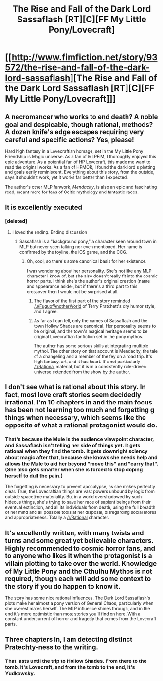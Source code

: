 #+TITLE: The Rise and Fall of the Dark Lord Sassaflash [RT][C][FF My Little Pony/Lovecraft]

* [[http://www.fimfiction.net/story/93572/the-rise-and-fall-of-the-dark-lord-sassaflash][The Rise and Fall of the Dark Lord Sassaflash [RT][C][FF My Little Pony/Lovecraft]]]
:PROPERTIES:
:Author: DuplexFields
:Score: 13
:DateUnix: 1468090769.0
:DateShort: 2016-Jul-09
:END:

** A necromancer who works to end death? A noble goal and despicable, though rational, methods? A dozen knife's edge escapes requiring very careful and specific actions? Yes, please!

Hard high fantasy in a Lovecraftian homage, set in the My Little Pony Friendship is Magic universe. As a fan of MLPFiM, I thoroughly enjoyed this epic adventure. As a potential fan of HP Lovecraft, this made me want to read the original works. As a fan of HPMOR, I found the dark lord's plotting and goals eerily reminiscent. Everything about this story, from the outside, says it shouldn't work, yet it works far better than I expected.

The author's other MLP fanwork, /Mendacity/, is also an epic and fascinating read, meant more for fans of Celtic mythology and fantastic races.
:PROPERTIES:
:Author: DuplexFields
:Score: 5
:DateUnix: 1468091464.0
:DateShort: 2016-Jul-09
:END:


** It is excellently executed
:PROPERTIES:
:Author: Nighzmarquls
:Score: 3
:DateUnix: 1468120838.0
:DateShort: 2016-Jul-10
:END:

*** [deleted]
:PROPERTIES:
:Score: 3
:DateUnix: 1468131678.0
:DateShort: 2016-Jul-10
:END:

**** I loved the ending. [[#s][Ending discussion]]
:PROPERTIES:
:Author: Chronophilia
:Score: 1
:DateUnix: 1468355781.0
:DateShort: 2016-Jul-13
:END:

***** Sassaflash is a "background pony," a character seen around town in MLP but never seen talking nor even mentioned. Her name is confirmed by the toyline, the iOS game, and the CCG.
:PROPERTIES:
:Author: DuplexFields
:Score: 2
:DateUnix: 1468364269.0
:DateShort: 2016-Jul-13
:END:

****** Oh, cool, so there's some canonical basis for her existence.

I was wondering about her personality. She's not like any MLP character I know of, but she also doesn't really fit into the cosmic horror parts. I think she's the author's original creation (name and appearance aside), but if there's a third part to this crossover then I would not be surprised at all.
:PROPERTIES:
:Author: Chronophilia
:Score: 1
:DateUnix: 1468364632.0
:DateShort: 2016-Jul-13
:END:

******* The flavor of the first part of the story reminded [[/u/FuguofAnotherWorld]] of Terry Pratchett's dry humor style, and I agree.
:PROPERTIES:
:Author: DuplexFields
:Score: 3
:DateUnix: 1468435489.0
:DateShort: 2016-Jul-13
:END:


******* As far as I can tell, only the names of Sassaflash and the town Hollow Shades are canonical. Her personality seems to be original, and the town's magical heritage seems to be original Lovecraftian fanfiction set in the pony mythos.

The author has some serious skills at integrating multiple mythoi. The other story on that account is Mendacity, the tale of a changeling and a member of the fey on a road trip. It's high fantasy, art, and it has heart. It's not particularly [[/r/Rational]] material, but it is in a consistently rule-driven universe extended from the show by the author.
:PROPERTIES:
:Author: DuplexFields
:Score: 2
:DateUnix: 1468388749.0
:DateShort: 2016-Jul-13
:END:


** I don't see what is rational about this story. In fact, most love craft stories seem decidedly irrational. I'm 10 chapters in and the main focus has been not learning too much and forgetting g things when necessary, which seems like the opposite of what a rational protagonist would do.
:PROPERTIES:
:Author: Dragonheart91
:Score: 2
:DateUnix: 1468252626.0
:DateShort: 2016-Jul-11
:END:

*** That's because the Mule is the audience viewpoint character, and Sassaflash isn't telling her side of things yet. It gets rational when they find the tomb. It gets downright sciency about magic after that, because she knows she needs help and allows the Mule to aid her beyond "move this" and "carry that". (She also gets smarter when she is forced to stop doping herself to dull the pain.)

The forgetting is necessary to prevent apocalypse, as she makes perfectly clear. True, the Lovecraftian things are vast powers unbound by logic from outside spacetime materiality. But in a world overshadowed by such hideous things, she's trying to save her race of sapient beings from their eventual extinction, and all its individuals from death, using the full breadth of her mind and all possible tools at her disposal, disregarding social mores and appropriateness. Totally a [[/r/Rational]] character.
:PROPERTIES:
:Author: DuplexFields
:Score: 3
:DateUnix: 1468257834.0
:DateShort: 2016-Jul-11
:END:


** It's excellently written, with many twists and turns and some great yet believable characters. Highly recommended to cosmic horror fans, and to anyone who likes it when the protagonist is a villain plotting to take over the world. Knowledge of My Little Pony and the Cthulhu Mythos is not required, though each will add some context to the story if you do happen to know it.

The story has some nice rational influences. The Dark Lord Sassaflash's plots make her almost a pony version of General Chaos, particularly when she overestimates herself. The MLP influence shines through, and in the end it's more optimistic than most stories you'll find on here. With a constant undercurrent of horror and tragedy that comes from the Lovecraft parts.
:PROPERTIES:
:Author: Chronophilia
:Score: 2
:DateUnix: 1468354442.0
:DateShort: 2016-Jul-13
:END:


** Three chapters in, I am detecting distinct Pratechty-ness to the writing.
:PROPERTIES:
:Author: FuguofAnotherWorld
:Score: 1
:DateUnix: 1468429226.0
:DateShort: 2016-Jul-13
:END:

*** That lasts until the trip to Hollow Shades. From there to the tomb, it's Lovecraft, and from the tomb to the end, it's Yudkowsky.
:PROPERTIES:
:Author: DuplexFields
:Score: 1
:DateUnix: 1468435374.0
:DateShort: 2016-Jul-13
:END:
